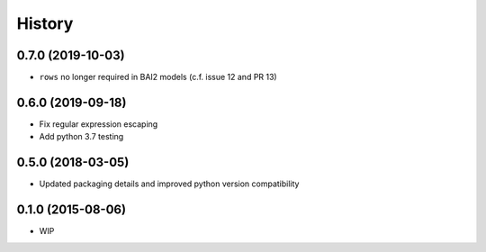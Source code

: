 .. :changelog:

History
=======

0.7.0 (2019-10-03)
------------------

* ``rows`` no longer required in BAI2 models (c.f. issue 12 and PR 13)

0.6.0 (2019-09-18)
------------------

* Fix regular expression escaping
* Add python 3.7 testing

0.5.0 (2018-03-05)
------------------

* Updated packaging details and improved python version compatibility


0.1.0 (2015-08-06)
------------------

* WIP
